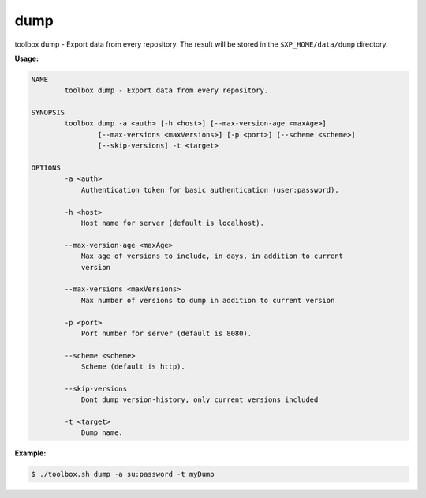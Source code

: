 .. _toolbox-dump:

dump
====

toolbox dump - Export data from every repository.
The result will be stored in the ``$XP_HOME/data/dump`` directory.

**Usage:**

.. code-block:: none

  NAME
          toolbox dump - Export data from every repository.
  
  SYNOPSIS
          toolbox dump -a <auth> [-h <host>] [--max-version-age <maxAge>]
                  [--max-versions <maxVersions>] [-p <port>] [--scheme <scheme>]
                  [--skip-versions] -t <target>
  
  OPTIONS
          -a <auth>
              Authentication token for basic authentication (user:password).
  
          -h <host>
              Host name for server (default is localhost).
  
          --max-version-age <maxAge>
              Max age of versions to include, in days, in addition to current
              version
  
          --max-versions <maxVersions>
              Max number of versions to dump in addition to current version
  
          -p <port>
              Port number for server (default is 8080).
  
          --scheme <scheme>
              Scheme (default is http).
  
          --skip-versions
              Dont dump version-history, only current versions included
  
          -t <target>
              Dump name.


**Example:**

.. code-block:: none

  $ ./toolbox.sh dump -a su:password -t myDump
